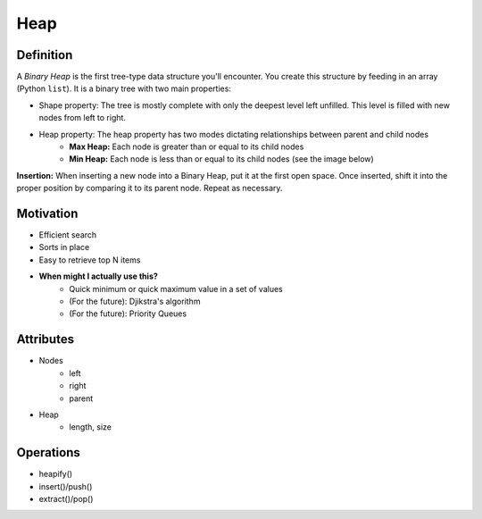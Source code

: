 .. slideconf:: 
    :autoslides: False

.. slide:: Heap
    :level: 1

    .. rst-class:: left

    A *Binary Heap* is the first tree-type data structure you'll encounter. You create this structure by feeding in an array (Python ``list``). It is a binary tree with two main properties:

    * Shape property: The tree is mostly complete with only the deepest level left unfilled. This level is filled with new nodes from left to right.
    * Heap property: The heap property has two modes dictating relationships between parent and child nodes
        - **Max Heap:** Each node is greater than or equal to its child nodes
        - **Min Heap:** Each node is less than or equal to its child nodes (see the image below)
          
    **Insertion:** When inserting a new node into a Binary Heap, put it at the first open space. Once inserted, shift it into the proper position by comparing it to its parent node. Repeat as necessary.


    .. image:: https://upload.wikimedia.org/wikipedia/commons/6/60/Binary_heap_indexing.png
        :width: 400px
        :alt: An example of a Binary Heap. Source: https://en.wikipedia.org/wiki/Heap_(data_structure)

.. slide:: Motivation 
    :level: 2

    .. rst-class:: build

    * Efficient search
    * Sorts in place
    * Easy to retrieve top N items
    * **When might I actually use this?**
        - Quick minimum or quick maximum value in a set of values
        - (For the future): Djikstra's algorithm
        - (For the future): Priority Queues
       

.. slide:: Attributes 
    :level: 2

    .. rst-class:: build

    * Nodes
        - left
        - right
        - parent

    * Heap 
        - length, size


.. slide:: Operations 
    :level: 2

    .. rst-class:: build

    * heapify()
    * insert()/push()
    * extract()/pop()


=====
Heap
=====

Definition
==========

A *Binary Heap* is the first tree-type data structure you'll encounter. You create this structure by feeding in an array (Python ``list``). It is a binary tree with two main properties:

* Shape property: The tree is mostly complete with only the deepest level left unfilled. This level is filled with new nodes from left to right.
* Heap property: The heap property has two modes dictating relationships between parent and child nodes
    - **Max Heap:** Each node is greater than or equal to its child nodes
    - **Min Heap:** Each node is less than or equal to its child nodes (see the image below)
      
**Insertion:** When inserting a new node into a Binary Heap, put it at the first open space. Once inserted, shift it into the proper position by comparing it to its parent node. Repeat as necessary.

.. image:: https://upload.wikimedia.org/wikipedia/commons/6/60/Binary_heap_indexing.png
    :width: 250px
    :alt: An example of a Binary Heap. Source: https://en.wikipedia.org/wiki/Heap_(data_structure)

Motivation
==========

* Efficient search
* Sorts in place
* Easy to retrieve top N items
* **When might I actually use this?**
    - Quick minimum or quick maximum value in a set of values
    - (For the future): Djikstra's algorithm
    - (For the future): Priority Queues


Attributes
==========

* Nodes
    - left
    - right
    - parent

* Heap 
    - length, size


Operations
==========

* heapify()
* insert()/push()
* extract()/pop()

